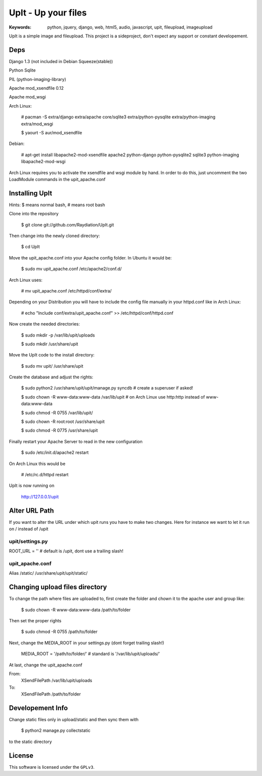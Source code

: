 ======================
 UpIt - Up your files
======================

:Keywords: python, jquery, django, web, html5, audio, javascript, upit, fileupload, imageupload

UpIt is a simple image and fileupload. This project is a sideproject,
don't expect any support or constant developement.

Deps
====
Django 1.3 (not included in Debian Squeeze(stable))

Python Sqlite

PIL (python-imaging-library)

Apache mod_xsendfile 0.12

Apache mod_wsgi

Arch Linux:

    # pacman -S extra/django extra/apache core/sqlite3 extra/python-pysqlite extra/python-imaging extra/mod_wsgi

    $ yaourt -S aur/mod_xsendfile

Debian:
    
    # apt-get install libapache2-mod-xsendfile apache2 python-django python-pysqlite2 sqlite3 python-imaging libapache2-mod-wsgi

Arch Linux requires you to activate the xsendfile and wsgi module by hand.
In order to do this, just uncomment the two LoadModule commands in the upit_apache.conf
    
Installing UpIt
===============

Hints: $ means normal bash, # means root bash

Clone into the repository

    $ git clone git://github.com/Raydiation/UpIt.git

Then change into the newly cloned directory:
    
    $ cd UpIt

Move the upit_apache.conf into your Apache config folder. In Ubuntu it 
would be:

    $ sudo mv upit_apache.conf /etc/apache2/conf.d/

Arch Linux uses:

    # mv upit_apache.conf /etc/httpd/conf/extra/
    
Depending on your Distribution you will have to include the config file
manually in your httpd.conf like in Arch Linux:

    # echo "Include conf/extra/upit_apache.conf" >> /etc/httpd/conf/httpd.conf

Now create the needed directories:

    $ sudo mkdir -p /var/lib/upit/uploads
    
    $ sudo mkdir /usr/share/upit
    
Move the UpIt code to the install directory:

    $ sudo mv upit/ /usr/share/upit

Create the database and adjust the rights:

    $ sudo python2 /usr/share/upit/upit/manage.py syncdb # create a superuser if asked!
    
    $ sudo chown -R www-data:www-data /var/lib/upit # on Arch Linux use http:http instead of www-data:www-data
    
    $ sudo chmod -R 0755 /var/lib/upit/
    
    $ sudo chown -R root:root /usr/share/upit
    
    $ sudo chmod -R 0775 /usr/share/upit
    
Finally restart your Apache Server to read in the new configuration

    $ sudo /etc/init.d/apache2 restart
    
On Arch Linux this would be

    # /etc/rc.d/httpd restart

UpIt is now running on 

    http://127.0.0.1/upit


Alter URL Path
==============
If you want to alter the URL under which upit runs you have to make two
changes. Here for instance we want to let it run on / instead of /upit

upit/settings.py 
----------------
ROOT_URL = '' # default is /upit, dont use a trailing slash!

upit_apache.conf
----------------
Alias /static/ /usr/share/upit/upit/static/


Changing upload files directory
===============================
To change the path where files are uploaded to, first create the folder
and chown it to the apache user and group like:

    $ sudo chown -R www-data:www-data /path/to/folder

Then set the proper rights

    $ sudo chmod -R 0755 /path/to/folder
    
Next, change the MEDIA_ROOT in your settings.py (dont forget trailing slash!)

    MEDIA_ROOT = '/path/to/folder/' # standard is '/var/lib/upit/uploads/'
                                    
At last, change the upit_apache.conf

From:
    XSendFilePath /var/lib/upit/uploads
To:
    XSendFilePath /path/to/folder

Developement Info
=================
Change static files only in upload/static and then sync them with 

    $ python2 manage.py collectstatic

to the static directory



License
=======

This software is licensed under the ``GPLv3``. 
